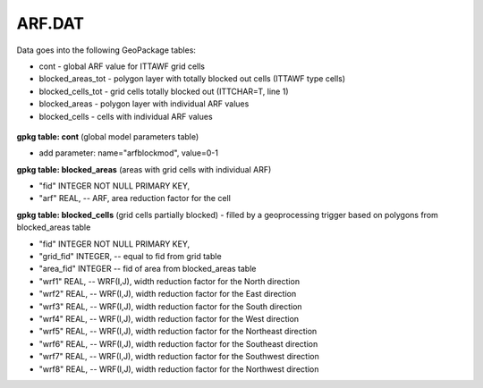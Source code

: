 ARF.DAT
=======

Data goes into the following GeoPackage tables:

* cont - global ARF value for ITTAWF grid cells
* blocked_areas_tot - polygon layer with totally blocked out cells (ITTAWF type cells)
* blocked_cells_tot - grid cells totally blocked out (ITTCHAR=T, line 1)
* blocked_areas - polygon layer with individual ARF values
* blocked_cells - cells with individual ARF values

.. figure:: img/arfwrf.png
   :align: center

**gpkg table: cont** (global model parameters table)

* add parameter: name="arfblockmod", value=0-1

**gpkg table: blocked_areas** (areas with grid cells with individual ARF)

* "fid" INTEGER NOT NULL PRIMARY KEY,
* "arf" REAL, -- ARF, area reduction factor for the cell


**gpkg table: blocked_cells** (grid cells partially blocked) - filled by a geoprocessing trigger based on polygons from blocked_areas table

* "fid" INTEGER NOT NULL PRIMARY KEY,
* "grid_fid" INTEGER, -- equal to fid from grid table
* "area_fid" INTEGER -- fid of area from blocked_areas table
* "wrf1" REAL, -- WRF(I,J), width reduction factor for the North direction
* "wrf2" REAL, -- WRF(I,J), width reduction factor for the East direction
* "wrf3" REAL, -- WRF(I,J), width reduction factor for the South direction
* "wrf4" REAL, -- WRF(I,J), width reduction factor for the West direction
* "wrf5" REAL, -- WRF(I,J), width reduction factor for the Northeast direction
* "wrf6" REAL, -- WRF(I,J), width reduction factor for the Southeast direction
* "wrf7" REAL, -- WRF(I,J), width reduction factor for the Southwest direction
* "wrf8" REAL, -- WRF(I,J), width reduction factor for the Northwest direction
